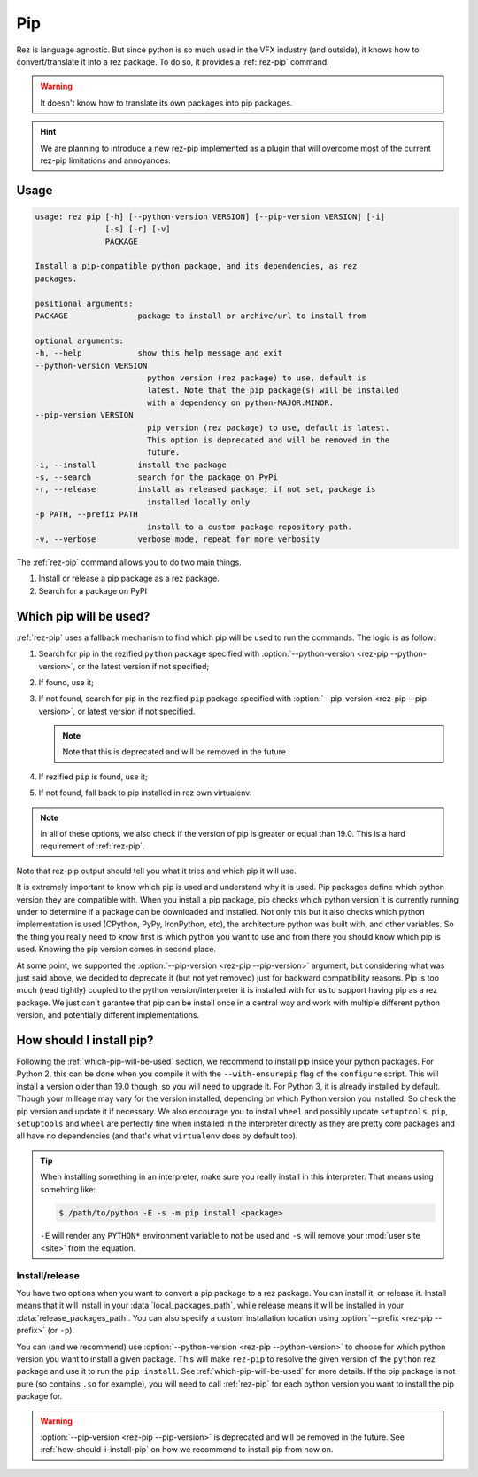 ===
Pip
===

Rez is language agnostic.
But since python is so much used in the VFX industry (and outside),
it knows how to convert/translate it into a rez package.
To do so, it provides a :ref:`rez-pip` command.

.. warning::
   It doesn't know how to translate its own packages into pip packages.

.. hint::
   We are planning to introduce a new rez-pip implemented as a plugin that will
   overcome most of the current rez-pip limitations and annoyances.

Usage
=====

.. code-block:: text

   usage: rez pip [-h] [--python-version VERSION] [--pip-version VERSION] [-i]
                  [-s] [-r] [-v]
                  PACKAGE

   Install a pip-compatible python package, and its dependencies, as rez
   packages.

   positional arguments:
   PACKAGE               package to install or archive/url to install from

   optional arguments:
   -h, --help            show this help message and exit
   --python-version VERSION
                           python version (rez package) to use, default is
                           latest. Note that the pip package(s) will be installed
                           with a dependency on python-MAJOR.MINOR.
   --pip-version VERSION
                           pip version (rez package) to use, default is latest.
                           This option is deprecated and will be removed in the
                           future.
   -i, --install         install the package
   -s, --search          search for the package on PyPi
   -r, --release         install as released package; if not set, package is
                           installed locally only
   -p PATH, --prefix PATH
                           install to a custom package repository path.
   -v, --verbose         verbose mode, repeat for more verbosity


The :ref:`rez-pip` command allows you to do two main things.

1. Install or release a pip package as a rez package.
2. Search for a package on PyPI

.. _which-pip-will-be-used:

Which pip will be used?
=======================

:ref:`rez-pip` uses a fallback mechanism to find which pip will be used to run the commands.
The logic is as follow:

1. Search for pip in the rezified ``python`` package specified with :option:`--python-version <rez-pip --python-version>`, or
   the latest version if not specified;
2. If found, use it;
3. If not found, search for pip in the rezified ``pip`` package specified with :option:`--pip-version <rez-pip --pip-version>`,
   or latest version if not specified.

   .. note::
      Note that this is deprecated and will be removed in the future

4. If rezified ``pip`` is found, use it;
5. If not found, fall back to pip installed in rez own virtualenv.

.. note::
   In all of these options, we also check if the version of pip is greater or equal
   than 19.0. This is a hard requirement of :ref:`rez-pip`.

Note that rez-pip output should tell you what it tries and which pip it will use.

It is extremely important to know which pip is used and understand why it is used. Pip packages
define which python version they are compatible with.
When you install a pip package, pip checks which python version it is
currently running under to determine if a package can be downloaded and installed.
Not only this but it also checks which python implementation is used (CPython, PyPy,
IronPython, etc), the architecture python was built with, and other variables. So the thing you
really need to know first is which python you want to use and from there you should know
which pip is used. Knowing the pip version comes in second place.

At some point, we supported the :option:`--pip-version <rez-pip --pip-version>` argument, but considering what was just said
above, we decided to deprecate it (but not yet removed) just for backward compatibility reasons.
Pip is too much (read tightly) coupled to the python version/interpreter it is installed with
for us to support having pip as a rez package. We just can't garantee that pip can be
install once in a central way and work with multiple different python version, and potentially
different implementations.

.. _how-should-i-install-pip:

How should I install pip?
=========================

Following the :ref:`which-pip-will-be-used` section, we recommend to install
pip inside your python packages. For Python 2, this can be done when you compile it with the
``--with-ensurepip`` flag of the ``configure`` script. This will install a version older than 19.0
though, so you will need to upgrade it. For Python 3, it is already installed by default.
Though your milleage may vary for the version installed, depending on which Python version you
installed. So check the pip version and update it if necessary. We also encourage you
to install ``wheel`` and possibly update ``setuptools``. ``pip``, ``setuptools`` and ``wheel``
are perfectly fine when installed in the interpreter directly as they are pretty core
packages and all have no dependencies (and that's what ``virtualenv`` does by default too).

.. tip::
   When installing something in an interpreter, make sure you really install in this interpreter.
   That means using somehting like:

   .. code-block:: console

      $ /path/to/python -E -s -m pip install <package>

   ``-E`` will render any ``PYTHON*`` environment variable to not be used and ``-s`` will
   remove your :mod:`user site <site>` from the equation.

Install/release
---------------

You have two options when you want to convert a pip package to a rez package. You can
install it, or release it. Install means that it will install in your
:data:`local_packages_path`, while
release means it will be installed in your :data:`release_packages_path`.
You can also specify a custom installation location using :option:`--prefix <rez-pip --prefix>` (or ``-p``).

You can (and we recommend) use :option:`--python-version <rez-pip --python-version>` to choose for which python
version you want to install a given package. This will make ``rez-pip`` to resolve
the given version of the ``python`` rez package and use it to run the ``pip install``.
See :ref:`which-pip-will-be-used` for more details.
If the pip package is not pure (so contains ``.so`` for example), you will need to
call :ref:`rez-pip` for each python version you want to install the pip package for.

.. warning::
   :option:`--pip-version <rez-pip --pip-version>` is deprecated and will be removed in the future.
   See :ref:`how-should-i-install-pip` on how we recommend
   to install pip from now on.
